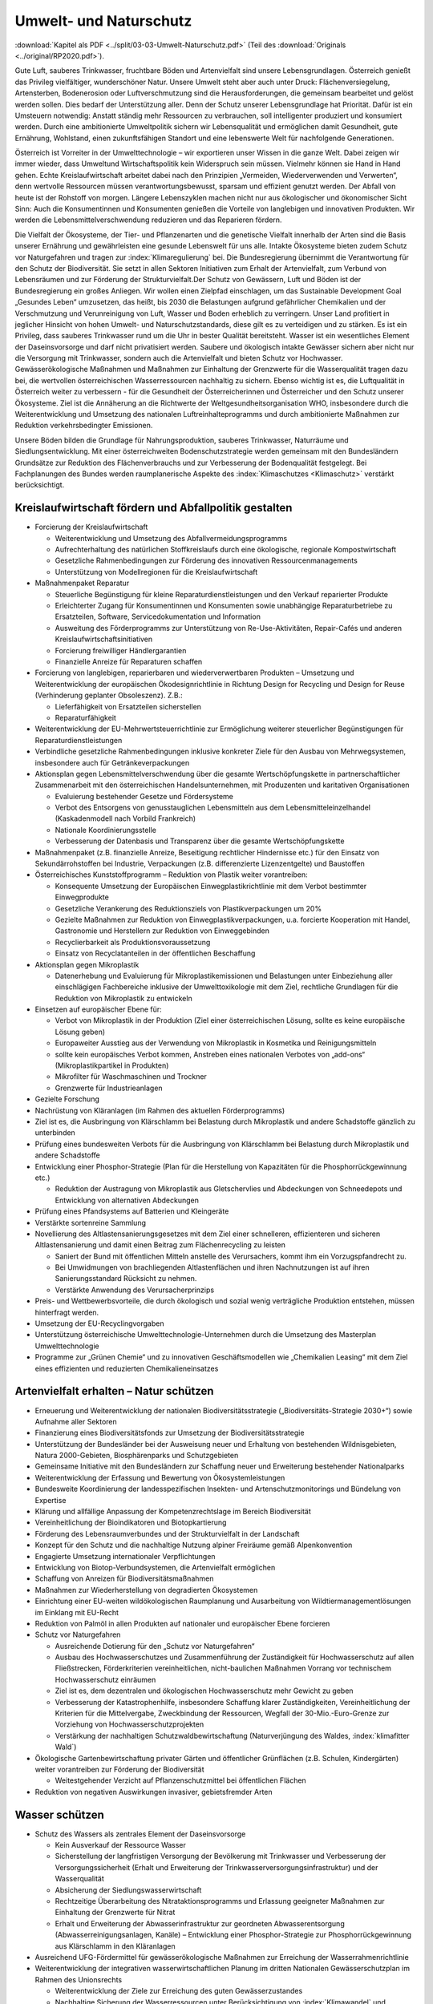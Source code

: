 -----------------------
Umwelt- und Naturschutz
-----------------------

:download:`Kapitel als PDF <../split/03-03-Umwelt-Naturschutz.pdf>` (Teil des :download:`Originals <../original/RP2020.pdf>`).

Gute Luft, sauberes Trinkwasser, fruchtbare Böden und Artenvielfalt sind unsere Lebensgrundlagen. Österreich genießt das Privileg vielfältiger, wunderschöner Natur. Unsere Umwelt steht aber auch unter Druck: Flächenversiegelung, Artensterben, Bodenerosion oder Luftverschmutzung sind die Herausforderungen, die gemeinsam bearbeitet und gelöst werden sollen. Dies bedarf der Unterstützung aller. Denn der Schutz unserer Lebensgrundlage hat Priorität. Dafür ist ein Umsteuern notwendig: Anstatt ständig mehr Ressourcen zu verbrauchen, soll intelligenter produziert und konsumiert werden. Durch eine ambitionierte Umweltpolitik sichern wir Lebensqualität und ermöglichen damit Gesundheit, gute Ernährung, Wohlstand, einen zukunftsfähigen Standort und eine lebenswerte Welt für nachfolgende Generationen.

Österreich ist Vorreiter in der Umwelttechnologie – wir exportieren unser Wissen in die ganze Welt. Dabei zeigen wir immer wieder, dass Umweltund Wirtschaftspolitik kein Widerspruch sein müssen. Vielmehr können sie Hand in Hand gehen. Echte Kreislaufwirtschaft arbeitet dabei nach den Prinzipien „Vermeiden, Wiederverwenden und Verwerten“, denn wertvolle Ressourcen müssen verantwortungsbewusst, sparsam und effizient genutzt werden. Der Abfall von heute ist der Rohstoff von morgen. Längere Lebenszyklen machen nicht nur aus ökologischer und ökonomischer Sicht Sinn: Auch die Konsumentinnen und Konsumenten genießen die Vorteile von langlebigen und innovativen Produkten. Wir werden die Lebensmittelverschwendung reduzieren und das Reparieren fördern.

Die Vielfalt der Ökosysteme, der Tier- und Pflanzenarten und die genetische Vielfalt innerhalb der Arten sind die Basis unserer Ernährung und gewährleisten eine gesunde Lebenswelt für uns alle. Intakte Ökosysteme bieten zudem Schutz vor Naturgefahren und tragen zur :index:`Klimaregulierung` bei. Die Bundesregierung übernimmt die Verantwortung für den Schutz der Biodiversität. Sie setzt in allen Sektoren Initiativen zum Erhalt der Artenvielfalt, zum Verbund von Lebensräumen und zur Förderung der Strukturvielfalt.Der Schutz von Gewässern, Luft und Böden ist der Bundesregierung ein großes Anliegen. Wir wollen einen Zielpfad einschlagen, um das Sustainable Development Goal „Gesundes Leben“ umzusetzen, das heißt, bis 2030 die Belastungen aufgrund gefährlicher Chemikalien und der Verschmutzung und Verunreinigung von Luft, Wasser und Boden erheblich zu verringern. Unser Land profitiert in jeglicher Hinsicht von hohen Umwelt- und Naturschutzstandards, diese gilt es zu verteidigen und zu stärken. Es ist ein Privileg, dass sauberes Trinkwasser rund um die Uhr in bester Qualität bereitsteht. Wasser ist ein wesentliches Element der Daseinsvorsorge und darf nicht privatisiert werden. Saubere und ökologisch intakte Gewässer sichern aber nicht nur die Versorgung mit Trinkwasser, sondern auch die Artenvielfalt und bieten Schutz vor Hochwasser. Gewässerökologische Maßnahmen und Maßnahmen zur Einhaltung der Grenzwerte für die Wasserqualität tragen dazu bei, die wertvollen österreichischen Wasserressourcen nachhaltig zu sichern. Ebenso wichtig ist es, die Luftqualität in Österreich weiter zu verbessern - für die Gesundheit der Österreicherinnen und Österreicher und den Schutz unserer Ökosysteme. Ziel ist die Annäherung an die Richtwerte der Weltgesundheitsorganisation WHO, insbesondere durch die Weiterentwicklung und Umsetzung des nationalen Luftreinhalteprogramms und durch ambitionierte Maßnahmen zur Reduktion verkehrsbedingter Emissionen.

Unsere Böden bilden die Grundlage für Nahrungsproduktion, sauberes Trinkwasser, Naturräume und Siedlungsentwicklung. Mit einer österreichweiten Bodenschutzstrategie werden gemeinsam mit den Bundesländern Grundsätze zur Reduktion des Flächenverbrauchs und zur Verbesserung der Bodenqualität festgelegt. Bei Fachplanungen des Bundes werden raumplanerische Aspekte des :index:`Klimaschutzes <Klimaschutz>` verstärkt berücksichtigt.

Kreislaufwirtschaft fördern und Abfallpolitik gestalten
-------------------------------------------------------

- Forcierung der Kreislaufwirtschaft

  * Weiterentwicklung und Umsetzung des Abfallvermeidungsprogramms
  * Aufrechterhaltung des natürlichen Stoffkreislaufs durch eine ökologische, regionale Kompostwirtschaft
  * Gesetzliche Rahmenbedingungen zur Förderung des innovativen Ressourcenmanagements
  * Unterstützung von Modellregionen für die Kreislaufwirtschaft

- Maßnahmenpaket Reparatur

  * Steuerliche Begünstigung für kleine Reparaturdienstleistungen und den Verkauf reparierter Produkte
  * Erleichterter Zugang für Konsumentinnen und Konsumenten sowie unabhängige Reparaturbetriebe zu Ersatzteilen, Software, Servicedokumentation und Information
  * Ausweitung des Förderprogramms zur Unterstützung von Re-Use-Aktivitäten, Repair-Cafés und anderen Kreislaufwirtschaftsinitiativen
  * Forcierung freiwilliger Händlergarantien
  * Finanzielle Anreize für Reparaturen schaffen

- Forcierung von langlebigen, reparierbaren und wiederverwertbaren Produkten – Umsetzung und Weiterentwicklung der europäischen Ökodesignrichtlinie in Richtung Design for Recycling und Design for Reuse (Verhinderung geplanter Obsoleszenz). Z.B.:

  * Lieferfähigkeit von Ersatzteilen sicherstellen
  * Reparaturfähigkeit

- Weiterentwicklung der EU-Mehrwertsteuerrichtlinie zur Ermöglichung weiterer steuerlicher Begünstigungen für Reparaturdienstleistungen

- Verbindliche gesetzliche Rahmenbedingungen inklusive konkreter Ziele für den Ausbau von Mehrwegsystemen, insbesondere auch für Getränkeverpackungen

- Aktionsplan gegen Lebensmittelverschwendung über die gesamte Wertschöpfungskette in partnerschaftlicher Zusammenarbeit mit den österreichischen Handelsunternehmen, mit Produzenten und karitativen Organisationen

  * Evaluierung bestehender Gesetze und Fördersysteme
  * Verbot des Entsorgens von genusstauglichen Lebensmitteln aus dem Lebensmitteleinzelhandel (Kaskadenmodell nach Vorbild Frankreich)
  * Nationale Koordinierungsstelle
  * Verbesserung der Datenbasis und Transparenz über die gesamte Wertschöpfungskette

- Maßnahmenpaket (z.B. finanzielle Anreize, Beseitigung rechtlicher Hindernisse etc.) für den Einsatz von Sekundärrohstoffen bei Industrie, Verpackungen (z.B. differenzierte Lizenzentgelte) und Baustoffen

- Österreichisches Kunststoffprogramm – Reduktion von Plastik weiter vorantreiben:

  * Konsequente Umsetzung der Europäischen Einwegplastikrichtlinie mit dem Verbot bestimmter Einwegprodukte
  * Gesetzliche Verankerung des Reduktionsziels von Plastikverpackungen um 20%
  * Gezielte Maßnahmen zur Reduktion von Einwegplastikverpackungen, u.a. forcierte Kooperation mit Handel, Gastronomie und Herstellern zur Reduktion von Einweggebinden
  * Recyclierbarkeit als Produktionsvoraussetzung
  * Einsatz von Recyclatanteilen in der öffentlichen Beschaffung

- Aktionsplan gegen Mikroplastik

  * Datenerhebung und Evaluierung für Mikroplastikemissionen und Belastungen unter Einbeziehung aller einschlägigen Fachbereiche inklusive der Umwelttoxikologie mit dem Ziel, rechtliche Grundlagen für die Reduktion von Mikroplastik zu entwickeln

- Einsetzen auf europäischer Ebene für:

  * Verbot von Mikroplastik in der Produktion (Ziel einer österreichischen Lösung, sollte es keine europäische Lösung geben)
  * Europaweiter Ausstieg aus der Verwendung von Mikroplastik in Kosmetika und Reinigungsmitteln
  * sollte kein europäisches Verbot kommen, Anstreben eines nationalen Verbotes von „add-ons“ (Mikroplastikpartikel in Produkten)
  * Mikrofilter für Waschmaschinen und Trockner
  * Grenzwerte für Industrieanlagen

- Gezielte Forschung

- Nachrüstung von Kläranlagen (im Rahmen des aktuellen Förderprogramms)

- Ziel ist es, die Ausbringung von Klärschlamm bei Belastung durch Mikroplastik und andere Schadstoffe gänzlich zu unterbinden

- Prüfung eines bundesweiten Verbots für die Ausbringung von Klärschlamm bei Belastung durch Mikroplastik und andere Schadstoffe

- Entwicklung einer Phosphor-Strategie (Plan für die Herstellung von Kapazitäten für die Phosphorrückgewinnung etc.)

  * Reduktion der Austragung von Mikroplastik aus Gletschervlies und Abdeckungen von Schneedepots und Entwicklung von alternativen Abdeckungen

- Prüfung eines Pfandsystems auf Batterien und Kleingeräte

- Verstärkte sortenreine Sammlung

- Novellierung des Altlastensanierungsgesetzes mit dem Ziel einer schnelleren, effizienteren und sicheren Altlastensanierung und damit einen Beitrag zum Flächenrecycling zu leisten

  * Saniert der Bund mit öffentlichen Mitteln anstelle des Verursachers, kommt ihm ein Vorzugspfandrecht zu.
  * Bei Umwidmungen von brachliegenden Altlastenflächen und ihren Nachnutzungen ist auf ihren Sanierungsstandard Rücksicht zu nehmen.
  * Verstärkte Anwendung des Verursacherprinzips

- Preis- und Wettbewerbsvorteile, die durch ökologisch und sozial wenig verträgliche Produktion entstehen, müssen hinterfragt werden.

- Umsetzung der EU-Recyclingvorgaben

- Unterstützung österreichische Umwelttechnologie-Unternehmen durch die Umsetzung des Masterplan Umwelttechnologie

- Programme zur „Grünen Chemie“ und zu innovativen Geschäftsmodellen wie „Chemikalien Leasing“ mit dem Ziel eines effizienten und reduzierten Chemikalieneinsatzes

Artenvielfalt erhalten – Natur schützen
---------------------------------------

- Erneuerung und Weiterentwicklung der nationalen Biodiversitätsstrategie („Biodiversitäts-Strategie 2030+“) sowie Aufnahme aller Sektoren

- Finanzierung eines Biodiversitätsfonds zur Umsetzung der Biodiversitätsstrategie

- Unterstützung der Bundesländer bei der Ausweisung neuer und Erhaltung von bestehenden Wildnisgebieten, Natura 2000-Gebieten, Biosphärenparks und Schutzgebieten

- Gemeinsame Initiative mit den Bundesländern zur Schaffung neuer und Erweiterung bestehender Nationalparks

- Weiterentwicklung der Erfassung und Bewertung von Ökosystemleistungen

- Bundesweite Koordinierung der landesspezifischen Insekten- und Artenschutzmonitorings und Bündelung von Expertise

- Klärung und allfällige Anpassung der Kompetenzrechtslage im Bereich Biodiversität

- Vereinheitlichung der Bioindikatoren und Biotopkartierung

- Förderung des Lebensraumverbundes und der Strukturvielfalt in der Landschaft

- Konzept für den Schutz und die nachhaltige Nutzung alpiner Freiräume gemäß Alpenkonvention

- Engagierte Umsetzung internationaler Verpflichtungen

- Entwicklung von Biotop-Verbundsystemen, die Artenvielfalt ermöglichen

- Schaffung von Anreizen für Biodiversitätsmaßnahmen

- Maßnahmen zur Wiederherstellung von degradierten Ökosystemen

- Einrichtung einer EU-weiten wildökologischen Raumplanung und Ausarbeitung von Wildtiermanagementlösungen im Einklang mit EU-Recht

- Reduktion von Palmöl in allen Produkten auf nationaler und europäischer Ebene forcieren

- Schutz vor Naturgefahren

  * Ausreichende Dotierung für den „Schutz vor Naturgefahren“
  * Ausbau des Hochwasserschutzes und Zusammenführung der Zuständigkeit für Hochwasserschutz auf allen Fließstrecken, Förderkriterien vereinheitlichen, nicht-baulichen Maßnahmen Vorrang vor technischem Hochwasserschutz einräumen
  * Ziel ist es, dem dezentralen und ökologischen Hochwasserschutz mehr Gewicht zu geben
  * Verbesserung der Katastrophenhilfe, insbesondere Schaffung klarer Zuständigkeiten, Vereinheitlichung der Kriterien für die Mittelvergabe, Zweckbindung der Ressourcen, Wegfall der 30-Mio.-Euro-Grenze zur Vorziehung von Hochwasserschutzprojekten
  * Verstärkung der nachhaltigen Schutzwaldbewirtschaftung (Naturverjüngung des Waldes, :index:`klimafitter Wald`)

- Ökologische Gartenbewirtschaftung privater Gärten und öffentlicher Grünflächen (z.B. Schulen, Kindergärten) weiter vorantreiben zur Förderung der Biodiversität

  * Weitestgehender Verzicht auf Pflanzenschutzmittel bei öffentlichen Flächen

- Reduktion von negativen Auswirkungen invasiver, gebietsfremder Arten

Wasser schützen
---------------

- Schutz des Wassers als zentrales Element der Daseinsvorsorge

  * Kein Ausverkauf der Ressource Wasser
  * Sicherstellung der langfristigen Versorgung der Bevölkerung mit Trinkwasser und Verbesserung der Versorgungssicherheit (Erhalt und Erweiterung der Trinkwasserversorgungsinfrastruktur) und der Wasserqualität
  * Absicherung der Siedlungswasserwirtschaft
  * Rechtzeitige Überarbeitung des Nitrataktionsprogramms und Erlassung geeigneter Maßnahmen zur Einhaltung der Grenzwerte für Nitrat
  * Erhalt und Erweiterung der Abwasserinfrastruktur zur geordneten Abwasserentsorgung (Abwasserreinigungsanlagen, Kanäle) – Entwicklung einer Phosphor-Strategie zur Phosphorrückgewinnung aus Klärschlamm in den Kläranlagen

- Ausreichend UFG-Fördermittel für gewässerökologische Maßnahmen zur Erreichung der Wasserrahmenrichtlinie

- Weiterentwicklung der integrativen wasserwirtschaftlichen Planung im dritten Nationalen Gewässerschutzplan im Rahmen des Unionsrechts

  * Weiterentwicklung der Ziele zur Erreichung des guten Gewässerzustandes
  * Nachhaltige Sicherung der Wasserressourcen unter Berücksichtigung von :index:`Klimawandel` und Grundwasserverunreinigungen
  * Konkrete Reduktionsziele für Nitrat und Pestizide
  * Integrativer ökologischer Hochwasserschutz mit regelmäßigen und einheitlichen Fortschrittskontrollen

- Gesetzliche Vorrangstellung der Trinkwasserversorgung bei Nutzungskonflikten

- Vereinheitlichung der Voraussetzungen für die Errichtung von Schneedepots

- Trinkwasserversorgung bleibt in öffentlicher Hand: Keine Wasserprivatisierung

- Rechtliche Erleichterungen für die Umsetzung hydromorphologischer Maßnahmen zur Erreichung der Wasserrahmenrichtlinie

Saubere Luft und besserer Lärmschutz
------------------------------------

- Zielpfad zur raschen Einhaltung der EU-Richtwerte zum Gesundheitsschutz und zur Einhaltung von SDG 3 Gesundes Leben

- Weiterentwicklung und Umsetzung des nationalen Luftreinhalteprogramms
  * mit konkreten und quantifizierbaren Maßnahmen zur Erfüllung der europäischen Emissionsreduktionsverpflichtungen insbesondere für Ammoniak, Stickoxide und Feinstaub
  * mit Kostenschätzung und finanzieller Sicherstellung

- Verbesserungen im ImmissionsschutzG-Luft:

  * Der Bund unterstützt die Länder bei Sofortmaßnahmen und vorbeugenden Reduktionsmaßnahmen in belasteten Gebieten
  * Messstellen-Netz optimieren: Fortführung der Pilotprojekte bei Ultra-Feinstaub (PM1) und Black Carbon-Anteil bei PM2,5-Emissionen

- Schrittweiser Ausstieg aus der Verwendung von Laubbläsern und -saugern im Bundesdienst

- Novellierung PyrotechnikG

- Verkehr & Luftqualität: Verbindliches Maßnahmenprogramm zur Reduktion verkehrsbedingter Emissionen

  * Initiative der Bundesregierung für die rasche, durch Beiträge der Hersteller für Fahrzeugeigner und -eignerinnen kostenfreie Hardware-Nachrüstung von herstellerseitig abgasmanipulierten Dieselfahrzeugen, im Sinne der Einhaltung der Zulassungsvoraussetzungen
  * Einschränken des LoF-Einsatzes abseits der Landwirtschaft
  * Raschere und räumlich ausgeweitete Nachrüstung älterer LKW und Baumaschinen mit Partikelfiltern (Maßnahmenpaket und Anreizsystem) für öffentliche Aufträge und Private
  * Ausnahmen für Sonderfahrzeuge und Einsatzfahrzeuge, soweit geboten

- Aktionspläne für lärmbelastete Gebiete

- Lärmschutzoffensive im Straßenverkehr

  * Evaluierung der Dienstanweisung Bundesstraßen
  * Ermöglichung von Geschwindigkeitsanpassungen aus Lärmschutzgründen

- Zum Schutz der europaweit einzigartigen (IUCN-anerkannten) Dunkelgebiete in Österreich sollen Lichtemissionen und -immissionen Berücksichtigung finden.

Gesunde Böden und zukunftsfähige Raumordnung
--------------------------------------------

- Raumplanerische Aspekte des :index:`Klimaschutz`es sollen durch eine (auf den derzeit schon bestehenden Bundeskompetenzen basierende) gesetzliche Regelung zur Fachplanungskompetenz des Bundes geregelt werden.

- Österreichweite Bodenschutzstrategie für sparsameren Flächenverbrauch

  * Umsetzung der ÖROK-Empfehlungen zur Stärkung der Orts- und Stadtkerne und zum Flächensparen, Flächenmanagement und zur aktiven Bodenpolitik
  * Zielpfad zur Reduktion des Flächenverbrauchs auf Netto 2,5 ha/Tag bis 2030 und mittelfristig zusätzliche Bodenversiegelung durch Entsiegelung von entsprechenden Flächen kompensieren
  * Ausweisung von landwirtschaftlichen Produktionsflächen und ökologischen Vorrangflächen
  * Bodenfunktionsbewertung inkl. CO2-Speicherkapazität
  * Verankerung von Regelungen zur Bodenschonung und zum Schutz der Agrarstruktur

- Förderung und Erweiterung von Brachflächenrecycling

- Bundesweites Monitoring zum Bodenverbrauch und zur aktuellen Schadstoffbelastung

- Leerstandsmanagement (Leerstandserhebung, -datenbank und -aktivierung)

- Förderung der Baukultur

  * Umsetzung der Empfehlungen des dritten Baukultur-Reports, der Davos-Erklärung sowie der baukulturellen Leitlinien des Bundes 2017 vorantreiben in Zusammenarbeit mit den Bundesländern
  * Informations- und Bildungskampagne

- Forcierung der Vertragsraumordnung zur Baulandmobilisierung und Schaffung von neuem nachhaltigen und sozial leistbaren Bauland

  * Prüfung ggf. notwendiger rechtlicher Klarstellungen

- Stärkung der überregionalen Raumplanung

Umweltverfahren verbessern
--------------------------

- Die Bundesregierung bekennt sich dazu, dass umweltrechtliche Genehmigungsverfahren rasch und effizient durchgeführt werden, unter Achtung hoher ökologischer Standards, unter Einbeziehung der Mitglieder der Öffentlichkeit und der Gewährleistung von Rechtssicherheit für die Projektwerber.

- Anpassung des Umweltverträglichkeitsprüfungsgesetzes im Sinne der Rechtssicherheit an die Ergebnisse des Vertragsverletzungsverfahrens 2019/2224

- Zur Vermeidung eines EuGH-Verfahrens und im Sinne der Rechtssicherheit werden verbindliche strategische Umweltprüfungen in den vom Vertragsverletzungsverfahren 2017/4072 abgedeckten Bereichen eingeführt.

- Schaffung einer zentralen, digitalen Plattform für die Kundmachung von (umweltrechtlichen) bereits jetzt veröffentlichungspflichtigen Genehmigungsbescheiden; diese Veröffentlichung soll die Rechtsmittelfrist und Stellungnahmefrist in (den umweltrechtlichen) Verfahren auslösen.

- Eine solche Kundmachungsplattform bringt für Behörden und Projektwerber Kosteneinsparungen und ermöglicht es Bürgerinnen und Bürgern, zeitnah Informationen für sie relevante Verfahren zu erhalten; die Verpflichtungen zur Auflage bleiben unberührt.

- Forcierung eines länderübergreifenden Inn-Vertrags mit Bayern und der Schweiz unter Einbeziehung der Projektwerber zur Verbesserung der Gewässer-Ökologie (Sunk/Schwall-Betrieb)
